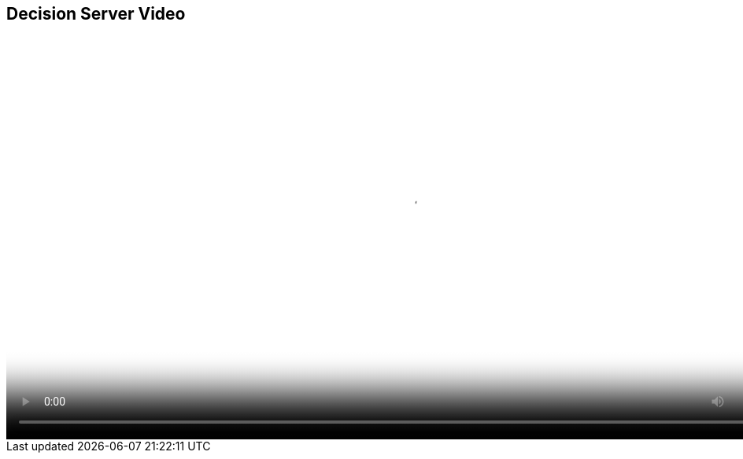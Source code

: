 :scrollbar:
:data-uri:
:noaudio:

== Decision Server Video

video::video/BXMS_xPaaS_DecisionServer_Oct2.mp4[height="512",poster="image/video_poster.png"]

ifdef::showscript[]

endif::showscript[]

